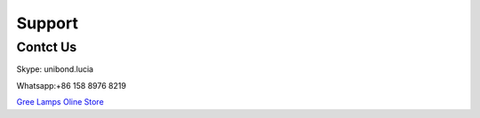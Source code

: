 Support 
===============

Contct Us
****************
Skype: unibond.lucia

Whatsapp:+86 158 8976 8219

.. image:: photo/20190326.jpg

`Gree Lamps Oline Store <https://cndiylf.aliexpress.com/store/1669096?spm=2114.12010615.pcShopHead_7694426.0>`_
